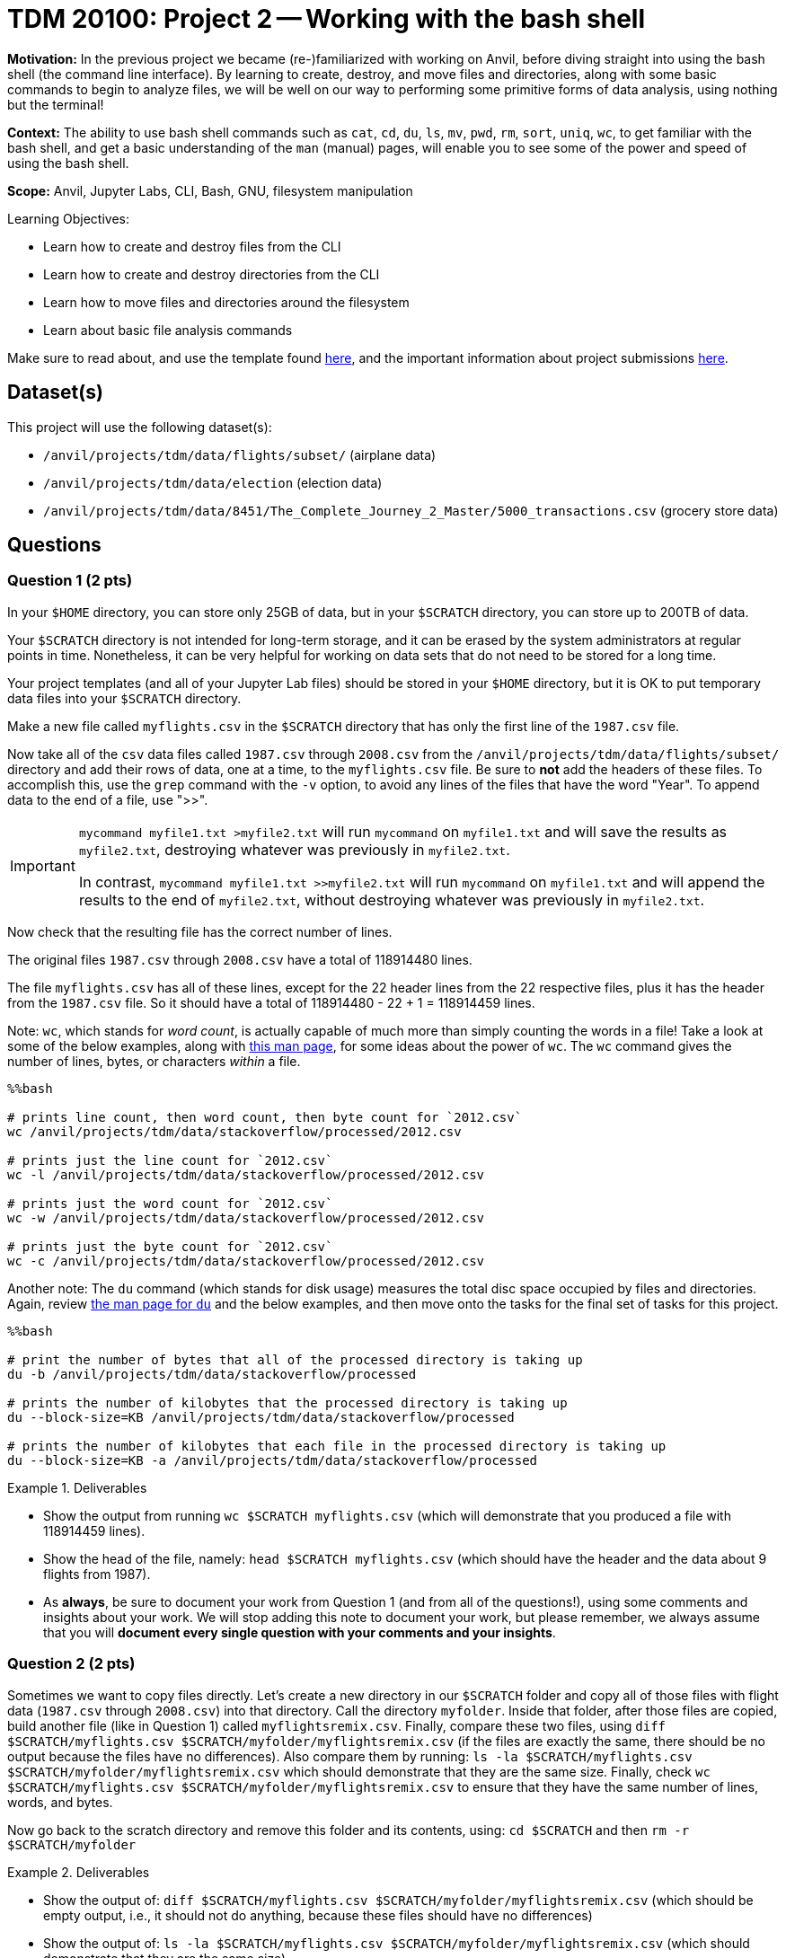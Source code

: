 = TDM 20100: Project 2 -- Working with the bash shell

**Motivation:** In the previous project we became (re-)familiarized with working on Anvil, before diving straight into using the bash shell (the command line interface). By learning to create, destroy, and move files and directories, along with some basic commands to begin to analyze files, we will be well on our way to performing some primitive forms of data analysis, using nothing but the terminal!

**Context:** The ability to use bash shell commands such as `cat`, `cd`, `du`, `ls`, `mv`, `pwd`, `rm`, `sort`, `uniq`, `wc`, to get familiar with the bash shell, and get a basic understanding of the `man` (manual) pages, will enable you to see some of the power and speed of using the bash shell.

**Scope:** Anvil, Jupyter Labs, CLI, Bash, GNU, filesystem manipulation

.Learning Objectives:
****
- Learn how to create and destroy files from the CLI
- Learn how to create and destroy directories from the CLI
- Learn how to move files and directories around the filesystem
- Learn about basic file analysis commands
****

Make sure to read about, and use the template found xref:templates.adoc[here], and the important information about project submissions xref:submissions.adoc[here].

== Dataset(s)

This project will use the following dataset(s):

- `/anvil/projects/tdm/data/flights/subset/` (airplane data)
- `/anvil/projects/tdm/data/election` (election data)
- `/anvil/projects/tdm/data/8451/The_Complete_Journey_2_Master/5000_transactions.csv` (grocery store data)

== Questions

=== Question 1 (2 pts)

In your `$HOME` directory, you can store only 25GB of data, but in your `$SCRATCH` directory, you can store up to 200TB of data.

Your `$SCRATCH` directory is not intended for long-term storage, and it can be erased by the system administrators at regular points in time.  Nonetheless, it can be very helpful for working on data sets that do not need to be stored for a long time.

Your project templates (and all of your Jupyter Lab files) should be stored in your `$HOME` directory, but it is OK to put temporary data files into your `$SCRATCH` directory.

Make a new file called `myflights.csv` in the `$SCRATCH` directory that has only the first line of the `1987.csv` file.

Now take all of the `csv` data files called `1987.csv` through `2008.csv` from the `/anvil/projects/tdm/data/flights/subset/` directory and add their rows of data, one at a time, to the `myflights.csv` file.  Be sure to *not* add the headers of these files.  To accomplish this, use the `grep` command with the `-v` option, to avoid any lines of the files that have the word "Year".  To append data to the end of a file, use ">>".

[IMPORTANT]
====
`mycommand myfile1.txt >myfile2.txt` will run `mycommand` on `myfile1.txt` and will save the results as `myfile2.txt`, destroying whatever was previously in `myfile2.txt`.

In contrast, `mycommand myfile1.txt >>myfile2.txt` will run `mycommand` on `myfile1.txt` and will append the results to the end of `myfile2.txt`, without destroying whatever was previously in `myfile2.txt`.
====

Now check that the resulting file has the correct number of lines.

The original files `1987.csv` through `2008.csv` have a total of 118914480 lines.

The file `myflights.csv` has all of these lines, except for the 22 header lines from the 22 respective files, plus it has the header from the `1987.csv` file.  So it should have a total of 118914480 - 22 + 1 = 118914459 lines.


Note:  `wc`, which stands for _word count_, is actually capable of much more than simply counting the words in a file! Take a look at some of the below examples, along with https://explainshell.com/explain/1/wc[this man page], for some ideas about the power of `wc`.  The `wc` command gives the number of lines, bytes, or characters _within_ a file.

[source, python]
----
%%bash

# prints line count, then word count, then byte count for `2012.csv`
wc /anvil/projects/tdm/data/stackoverflow/processed/2012.csv

# prints just the line count for `2012.csv`
wc -l /anvil/projects/tdm/data/stackoverflow/processed/2012.csv

# prints just the word count for `2012.csv`
wc -w /anvil/projects/tdm/data/stackoverflow/processed/2012.csv

# prints just the byte count for `2012.csv`
wc -c /anvil/projects/tdm/data/stackoverflow/processed/2012.csv
----

Another note:  The `du` command (which stands for disk usage) measures the total disc space occupied by files and directories. Again, review https://explainshell.com/explain/1/du[the man page for `du`] and the below examples, and then move onto the tasks for the final set of tasks for this project.

[source, python]
----
%%bash

# print the number of bytes that all of the processed directory is taking up
du -b /anvil/projects/tdm/data/stackoverflow/processed

# prints the number of kilobytes that the processed directory is taking up
du --block-size=KB /anvil/projects/tdm/data/stackoverflow/processed

# prints the number of kilobytes that each file in the processed directory is taking up
du --block-size=KB -a /anvil/projects/tdm/data/stackoverflow/processed
----


.Deliverables
====
- Show the output from running `wc $SCRATCH myflights.csv` (which will demonstrate that you produced a file with 118914459 lines).
- Show the head of the file, namely: `head $SCRATCH myflights.csv` (which should have the header and the data about 9 flights from 1987).
- As *always*, be sure to document your work from Question 1 (and from all of the questions!), using some comments and insights about your work.  We will stop adding this note to document your work, but please remember, we always assume that you will *document every single question with your comments and your insights*.
====

=== Question 2 (2 pts)

Sometimes we want to copy files directly.  Let's create a new directory in our `$SCRATCH` folder and copy all of those files with flight data (`1987.csv` through `2008.csv`) into that directory.  Call the directory `myfolder`.  Inside that folder, after those files are copied, build another file (like in Question 1) called `myflightsremix.csv`.  Finally, compare these two files, using `diff $SCRATCH/myflights.csv $SCRATCH/myfolder/myflightsremix.csv` (if the files are exactly the same, there should be no output because the files have no differences).  Also compare them by running: `ls -la $SCRATCH/myflights.csv $SCRATCH/myfolder/myflightsremix.csv` which should demonstrate that they are the same size.  Finally, check `wc $SCRATCH/myflights.csv $SCRATCH/myfolder/myflightsremix.csv` to ensure that they have the same number of lines, words, and bytes.

Now go back to the scratch directory and remove this folder and its contents, using: `cd $SCRATCH` and then `rm -r $SCRATCH/myfolder`

.Deliverables
====
- Show the output of:  `diff $SCRATCH/myflights.csv $SCRATCH/myfolder/myflightsremix.csv` (which should be empty output, i.e., it should not do anything, because these files should have no differences)
- Show the output of:  `ls -la $SCRATCH/myflights.csv $SCRATCH/myfolder/myflightsremix.csv` (which should demonstrate that they are the same size)
- Show the output of:  `wc $SCRATCH/myflights.csv $SCRATCH/myfolder/myflightsremix.csv` (to ensure that they have the same number of lines, words, and bytes)
- Then change directories to `$SCRATCH` and throw away the folder `$SCRATCH/myfolder` and finally show `ls -la $SCRATCH` to demonstrate that the folder `$SCRATCH/myfolder` is gone!
====

=== Question 3 (2 pts)

Copy the files `itcont1980.txt` through `itcont2024.txt` from the directory `/anvil/projects/tdm/data/election` into your `$SCRATCH` directory.  Then create a new directory called `mytemporarydirectory` in your `$SCRATCH` directory and move all of these election files into that new directory.  Finally, change your location to that new directory and put the content from all of these election files into a new file called `myelectiondata.txt`.  Check the size of this new file using the `wc` command.  Finally, navigate back to the `$SCRATCH` directory and remove the directory `myelectiondata`.

.Deliverables
====
- Show the output of:  `wc mytemporarydirectory/myelectiondata.txt` (which should show that the file has 229169299 lines and 1385963208 words and 42790681570 bytes).
====


=== Question 4 (2 pts)

Extract the Origin and Destination columns from all of the files `1987.csv` to `2008.csv` in the directory `/anvil/projects/tdm/data/flights/subset`.  Save these origins and destinations into a file called `$SCRATCH/myoriginsanddestinations.txt`

Then sort this data and save the results to:  `$SCRATCH/mysortedoriginsanddestinations.txt`

Then use the `uniq -c` command to get the counts corresponding to the number of times that each flight path occurred:  `$SCRATCH/mycounts.txt`  Note: you need to sort the file before using `uniq -c`

Now sort the file again, this time in numerical order, using `sort -n` and save the results to `$SCRATCH/mysortedcounts.txt`

Finally display the `tail` of the file, which contains the 10 most popular flight paths from the years 1987 to 2008 and the number of times that airplanes flew on each of these flight paths.

.Deliverables
====
- Show the 10 most popular flight paths from the years 1987 to 2008 and the number of times that airplanes flew on each of these flight paths.
====

=== Question 5 (2 pts)

Use the `cut` command with the flags `-d, -f7` to extract the `STORE_R` values from this file:

`/anvil/projects/tdm/data/8451/The_Complete_Journey_2_Master/5000_transactions.csv`

Then use the techniques that you learned in Question 4, to discover how many times that each of the `STORE_R` values appear in the file.

.Deliverables
====
- List the number of times that each of the `STORE_R` values appear in the file.
====

== Submitting your Work

Congratulations! With this project complete, you're now familiar with many of the basic uses of the command line! With these tools in your belt, you can now explore, analyze, and manipulate a large part of Anvil at your whims! Please don't use your newfound powers for evil!

In the next project, we'll be building on these more primal analysis tools by introducing some more complex commands that allow us to perform specific search-and-return processes on data. From there, the sky is the limit, and we will be ready to dive into one of the most useful and important concepts in all of code: *pipelines*.  More to come!

.Items to submit
====
- firstname-lastname-project2.ipynb
====

[WARNING]
====
You _must_ double check your `.ipynb` after submitting it in gradescope. A _very_ common mistake is to assume that your `.ipynb` file has been rendered properly and contains your code, comments (in markdown or with hashtags), and code output, even though it may not. **Please** take the time to double check your work. See xref:submissions.adoc[the instructions on how to double check your submission].

You **will not** receive full credit if your `.ipynb` file submitted in Gradescope does not **show** all of the information you expect it to, including the output for each question result (i.e., the results of running your code), and also comments about your work on each question. Please ask a TA if you need help with this.  Please do not wait until Friday afternoon or evening to complete and submit your work.
====

